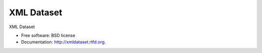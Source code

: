 ===============================
XML Dataset
===============================

.. image:: https://badge.fury.io/py/xmldataset.png
    :target: http://badge.fury.io/py/xmldataset
    
.. image:: https://travis-ci.org/james.spurin/xmldataset.png?branch=master
        :target: https://travis-ci.org/james.spurin/xmldataset

.. image:: https://pypip.in/d/xmldataset/badge.png
        :target: https://crate.io/packages/xmldataset?version=latest


XML Dataset

* Free software: BSD license
* Documentation: http://xmldataset.rtfd.org.
